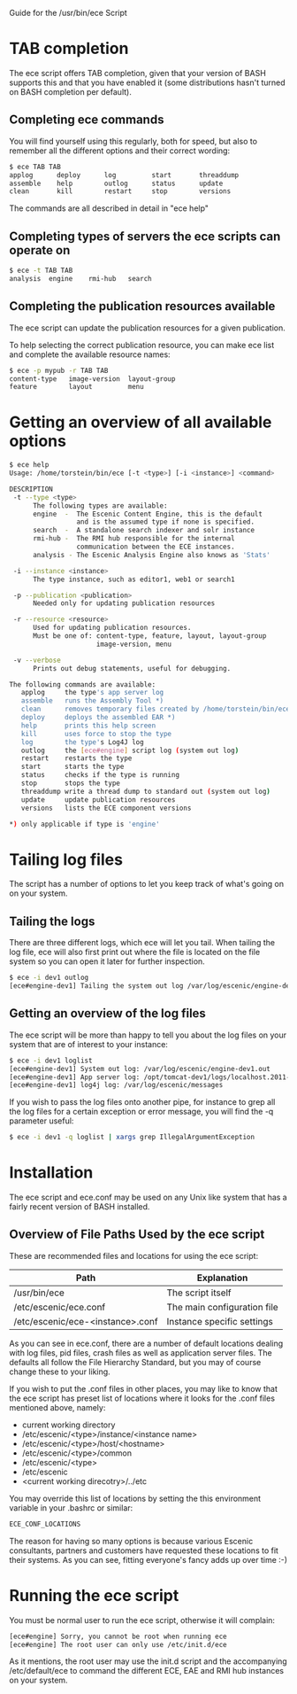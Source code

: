 Guide for the /usr/bin/ece Script

* TAB completion
The ece script offers TAB completion, given that your version of BASH
supports this and that you have enabled it (some distributions hasn't
turned on BASH completion per default).

** Completing ece commands
You will find yourself using this regularly, both for speed, but also
to remember all the different options and their correct wording:
#+BEGIN_SRC sh
$ ece TAB TAB
applog      deploy      log         start       threaddump  
assemble    help        outlog      status      update      
clean       kill        restart     stop        versions 
#+END_SRC
The commands are all described in detail in "ece help"

** Completing types of servers the ece scripts can operate on
#+BEGIN_SRC sh
$ ece -t TAB TAB
analysis  engine    rmi-hub   search 
#+END_SRC

** Completing the publication resources available
The ece script can update the publication resources for a given
publication.

To help selecting the correct publication resource, you can make ece
list and complete the available resource names:
#+BEGIN_SRC sh
$ ece -p mypub -r TAB TAB
content-type   image-version  layout-group   
feature        layout         menu
#+END_SRC
* Getting an overview of all available options
#+BEGIN_SRC sh
$ ece help
Usage: /home/torstein/bin/ece [-t <type>] [-i <instance>] <command>

DESCRIPTION
 -t --type <type>
      The following types are available:
      engine  -  The Escenic Content Engine, this is the default
                 and is the assumed type if none is specified.
      search  -  A standalone search indexer and solr instance
      rmi-hub -  The RMI hub responsible for the internal 
                 communication between the ECE instances.
      analysis - The Escenic Analysis Engine also knows as 'Stats'

 -i --instance <instance>
      The type instance, such as editor1, web1 or search1

 -p --publication <publication>
      Needed only for updating publication resources

 -r --resource <resource>
      Used for updating publication resources.
      Must be one of: content-type, feature, layout, layout-group
                      image-version, menu

 -v --verbose
      Prints out debug statements, useful for debugging.

The following commands are available:
   applog     the type's app server log
   assemble   runs the Assembly Tool *)
   clean      removes temporary files created by /home/torstein/bin/ece *)
   deploy     deploys the assembled EAR *)
   help       prints this help screen
   kill       uses force to stop the type
   log        the type's Log4J log
   outlog     the [ece#engine] script log (system out log)
   restart    restarts the type
   start      starts the type
   status     checks if the type is running
   stop       stops the type
   threaddump write a thread dump to standard out (system out log)
   update     update publication resources
   versions   lists the ECE component versions

*) only applicable if type is 'engine'
#+END_SRC

* Tailing log files
The script has a number of options to let you keep track of what's
going on on your system.

** Tailing the logs
There are three different logs, which ece will let you tail. When
tailing the log file, ece will also first print out where the file is
located on the file system so you can open it later for further
inspection. 

#+BEGIN_SRC sh
$ ece -i dev1 outlog
[ece#engine-dev1] Tailing the system out log /var/log/escenic/engine-dev1.out
#+END_SRC

** Getting an overview of the log files
The ece script will be more than happy to tell you about the log files
on your system that are of interest to your instance:
#+BEGIN_SRC sh
$ ece -i dev1 loglist
[ece#engine-dev1] System out log: /var/log/escenic/engine-dev1.out
[ece#engine-dev1] App server log: /opt/tomcat-dev1/logs/localhost.2011-09-20.log
[ece#engine-dev1] log4j log: /var/log/escenic/messages
#+END_SRC

If you wish to pass the log files onto another pipe, for instance to
grep all the log files for a certain exception or error message, you
will find the -q parameter useful:
#+BEGIN_SRC sh
$ ece -i dev1 -q loglist | xargs grep IllegalArgumentException
#+END_SRC

* Installation
The ece script and ece.conf may be used on any Unix like system that
has a fairly recent version of BASH installed.

** Overview of File Paths Used by the ece script
These are recommended files and locations for using the ece script:

|----------------------------------+-----------------------------|
| Path                             | Explanation                 |
|----------------------------------+-----------------------------|
| /usr/bin/ece                     | The script itself           |
| /etc/escenic/ece.conf            | The main configuration file |
| /etc/escenic/ece-<instance>.conf | Instance specific settings  |
|----------------------------------+-----------------------------|

As you can see in ece.conf, there are a number of default locations
dealing with log files, pid files, crash files as well as application
server files. The defaults all follow the File Hierarchy Standard, but
you may of course change these to your liking.

If you wish to put the .conf files in other places, you may like to know
that the ece script has preset list of locations where it looks for
the .conf files mentioned above, namely:

- current working directory
- /etc/escenic/<type>/instance/<instance name>
- /etc/escenic/<type>/host/<hostname>
- /etc/escenic/<type>/common
- /etc/escenic/<type>
- /etc/escenic
- <current working direcotry>/../etc

You may override this list of locations by setting the
this environment variable in your .bashrc or similar:
#+BEGIN_SRC sh
ECE_CONF_LOCATIONS 
#+END_SRC

The reason for having so many options is because various Escenic
consultants, partners and customers have requested these locations to
fit their systems. As you can see, fitting everyone's fancy adds up
over time :-)

* Running the ece script
You must be normal user to run the ece script, otherwise it will
complain:
#+BEGIN_SRC sh
[ece#engine] Sorry, you cannot be root when running ece
[ece#engine] The root user can only use /etc/init.d/ece
#+END_SRC

As it mentions, the root user may use the init.d script and the
accompanying /etc/default/ece to command the different ECE, EAE and
RMI hub instances on your system.

